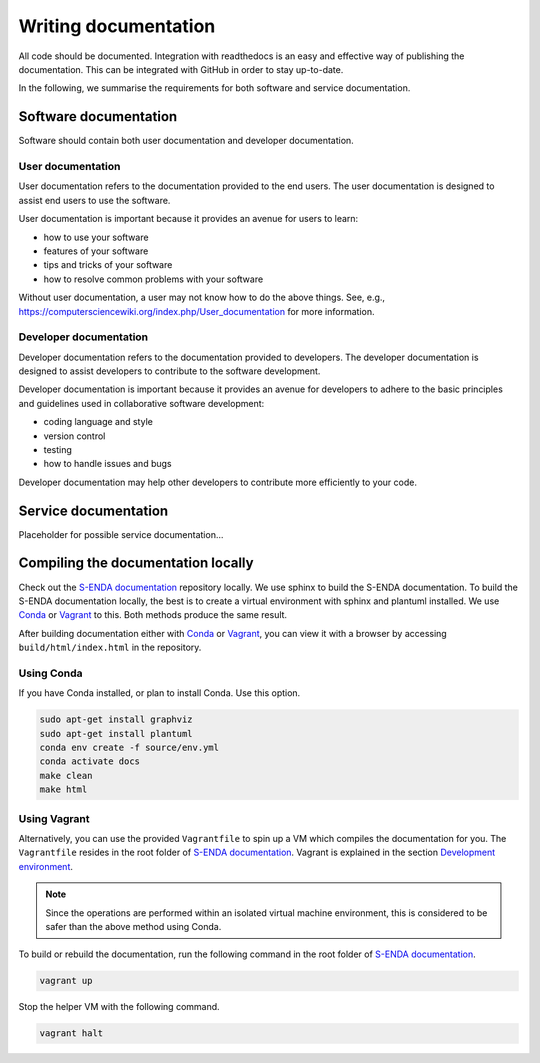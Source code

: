 =====================
Writing documentation
=====================

All code should be documented. Integration with readthedocs is an easy and effective way of publishing the documentation. This can be integrated with GitHub in order to stay up-to-date.

In the following, we summarise the requirements for both software and service documentation.

----------------------
Software documentation
----------------------

Software should contain both user documentation and developer documentation.

User documentation
==================

User documentation refers to the documentation provided to the end users. The user documentation is designed to assist end users to use the software.

User documentation is important because it provides an avenue for users to learn:

* how to use your software
* features of your software
* tips and tricks of your software
* how to resolve common problems with your software

Without user documentation, a user may not know how to do the above things. See, e.g., https://computersciencewiki.org/index.php/User_documentation for more information.

Developer documentation
=======================

Developer documentation refers to the documentation provided to developers. The developer documentation is designed to assist developers to contribute to the software development.

Developer documentation is important because it provides an avenue for developers to adhere to the basic principles and guidelines used in collaborative software development:

* coding language and style
* version control
* testing
* how to handle issues and bugs

Developer documentation may help other developers to contribute more efficiently to your code.

---------------------
Service documentation
---------------------

Placeholder for possible service documentation...

-----------------------------------
Compiling the documentation locally
-----------------------------------

.. _Conda: https://docs.conda.io/projects/conda/en/latest/user-guide/install/index.html
.. _Vagrant: https://www.vagrantup.com/
.. _S-ENDA documentation: https://github.com/metno/S-ENDA-documentation
.. _Development environment: devel_environ.html

Check out the `S-ENDA documentation`_ repository locally. We use sphinx to build the S-ENDA documentation. To build the S-ENDA documentation locally, the best is to create a virtual environment with sphinx and plantuml installed. We use Conda_ or Vagrant_ to this. Both methods produce the same result.

After building documentation either with Conda_ or Vagrant_, you can view it with a browser by accessing ``build/html/index.html`` in the repository.

Using Conda
===========

If you have Conda installed, or plan to install Conda. Use this option.

.. code-block:: bash

   sudo apt-get install graphviz
   sudo apt-get install plantuml
   conda env create -f source/env.yml
   conda activate docs
   make clean
   make html

Using Vagrant
=============

Alternatively, you can use the provided ``Vagrantfile`` to spin up a VM which compiles the documentation for you. The ``Vagrantfile`` resides in the root folder of `S-ENDA documentation`_. Vagrant is explained in the section `Development environment`_.

.. note::

   Since the operations are performed within an isolated virtual machine environment, this is considered to be safer than the above method using Conda.

To build or rebuild the documentation, run the following command in the root folder of `S-ENDA documentation`_.

.. code-block:: bash

   vagrant up

Stop the helper VM with the following command.

.. code-block:: bash

    vagrant halt

..
  # vim: set spell spelllang=en:

